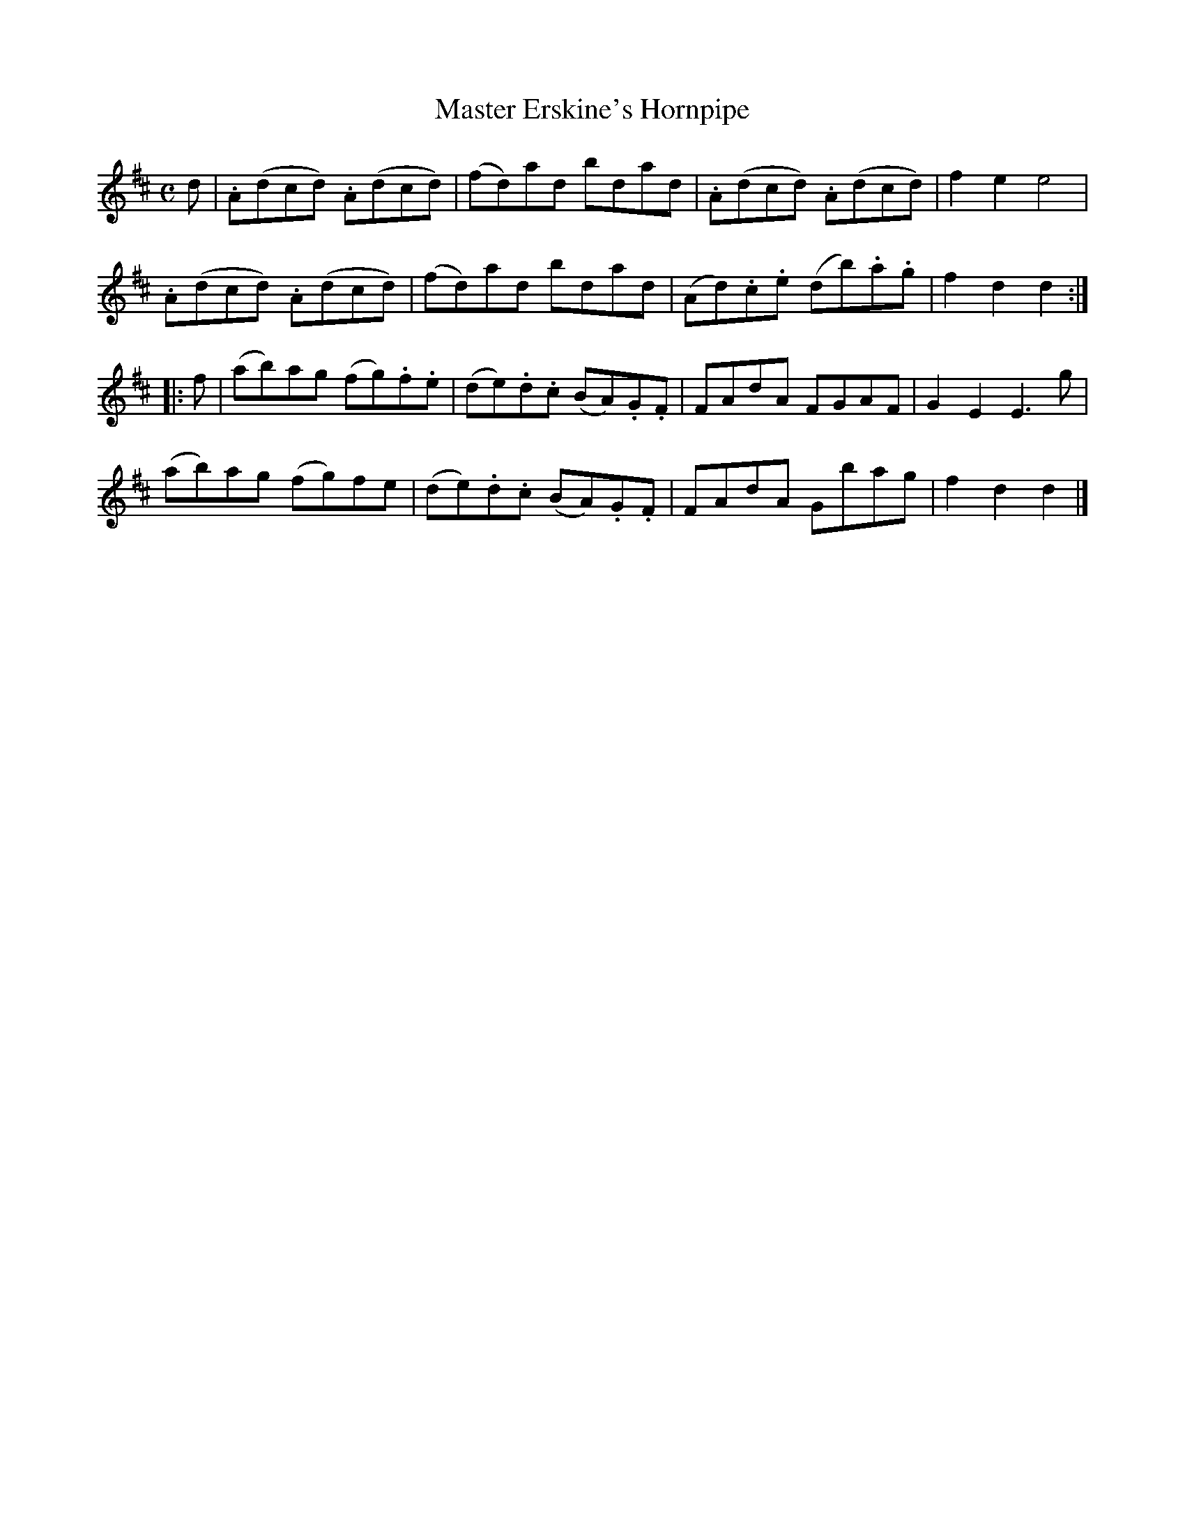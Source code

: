 X: 281
T: Master Erskine's Hornpipe
R: hornpipe, reel
M: C
L: 1/8
Z: 2012 John Chambers <jc:trillian.mit.edu>
B: J. Anderson "Budget of Strathspeys, Reels and Country Dances" (Early 1800s) p.28 #1
F: http://imslp.org/wiki/Anderson%27s_Budget_of_Strathspeys,_Reels_and_Country_Dances_(Various)
K: D
d |\
.A(dcd) .A(dcd) | (fd)ad bdad | .A(dcd) .A(dcd) | f2e2 e4 |
.A(dcd) .A(dcd) | (fd)ad bdad | (Ad).c.e (db).a.g | f2d2d2 :|
|: f |\
(ab)ag (fg).f.e | (de).d.c (BA).G.F | FAdA FGAF | G2E2 E3g |
(ab)ag (fg)fe | (de).d.c (BA).G.F | FAdA Gbag | f2d2d2 |]
